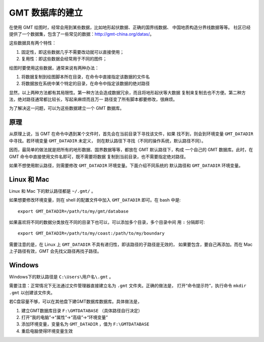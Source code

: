 GMT 数据库的建立
================

在使用 GMT 绘图时，经常会用到某些数据，比如地形起伏数据、正确的国界线数据、
中国地质构造分界线数据等等。
社区已经提供了一个数据集，包含了一些常见的数据：http://gmt-china.org/datas/。

这些数据具有两个特性：

1. 固定性，即这些数据几乎不需要改动就可以直接使用；
2. 复用性：即这些数据会经常用于不同的图件；

绘图时要使用这些数据，通常来说有两种办法：

#. 将数据复制到绘图脚本所在目录，在命令中直接指定该数据的文件名
#. 将数据放在系统中某个特定的目录，在命令中指定该数据的绝对路径

显然，以上两种方法都有其局限性。第一种方法会造成数据冗余，而且将地形起伏等大数据
复制来复制去也不方便。第二种方法，绝对路径通常都比较长，写起来麻烦而且万一
路径变了所有脚本都要修改，很麻烦。

为了解决这一问题，可以为这些数据建立一个 GMT 数据库。

原理
----

从原理上说，当 GMT 在命令中遇到某个文件时，首先会在当前目录下寻找该文件，如果
找不到，则会到环境变量 ``GMT_DATADIR`` 中寻找。若环境变量 ``GMT_DATADIR`` 未定义，
则在默认路径下寻找（不同的操作系统，默认路径不同）。

因而，最简单的做法就是把所有的地形数据、国界数据等等，都放在 GMT 默认路径下，构成
一个自己的 GMT 数据库。此时，在 GMT 命令中直接使用文件名即可，既不需要将数据
复制到当前目录，也不需要指定绝对路径。

如果不想使用默认路径，则需要修改 ``GMT_DATADIR`` 环境变量。下面介绍不同系统的
默认路径和 ``GMT_DATADIR`` 环境变量。

Linux 和 Mac
------------

Linux 和 Mac 下的默认路径都是 ``~/.gmt/`` 。

如果想要修改环境变量，则在 shell 的配置文件中加入 ``GMT_DATADIR`` 即可。在 bash 中是::

    export GMT_DATADIR=/path/to/my/gmt/database

如果喜欢将不同的数据分类放在不同的目录下也可以，可以添加多个目录，多个目录中间
用 ``:`` 分隔即可::

    export GMT_DATADIR=/path/to/my/coast:/path/to/my/boundary

需要注意的是，在 Linux 上 ``GMT_DATADIR`` 不具有递归性，即该路径的子路径是无效的，
如果要包含，要自己再添加。而在 Mac 上子路径有效，GMT 会先找父路径再找子路径。

Windows
-------

Windows下的默认路径是 ``C:\Users\用户名\.gmt`` 。

需要注意：正常情况下无法通过文件管理器直接建立名为 ``.gmt`` 文件夹。正确的做法是，
打开“命令提示符”，执行命令 ``mkdir .gmt`` 以创建该文件夹。

若C盘容量不够，可以在其他盘下建GMT数据库数据库。具体做法是，

#. 建立GMT数据库目录 ``F:\GMTDATABASE`` （具体路径自行决定）
#. 打开“我的电脑”->“属性”->“高级”->“环境变量”
#. 添加环境变量，变量名为 ``GMT_DATADIR`` ，值为 ``F:\GMTDATABASE``
#. 重启电脑使得环境变量生效
